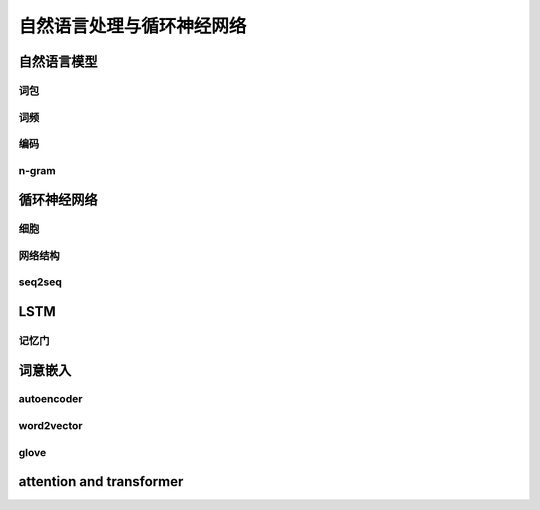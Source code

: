**************************
自然语言处理与循环神经网络
**************************

自然语言模型
============

词包
------

词频
-------

编码
--------

n-gram
-----------

循环神经网络
==============

细胞
-------

网络结构
----------

seq2seq
-----------

LSTM
=========

记忆门
----------

词意嵌入
==========

autoencoder
-----------

word2vector
--------------

glove
----------

attention and transformer
=========================

